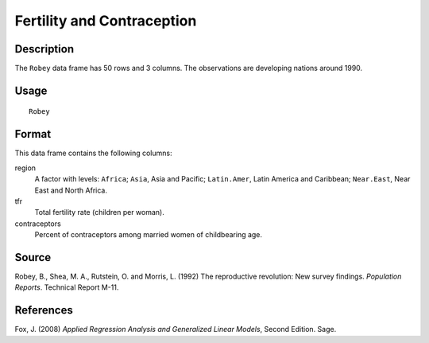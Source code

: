 +--------------------------------------+--------------------------------------+
| Robey                                |
| R Documentation                      |
+--------------------------------------+--------------------------------------+

Fertility and Contraception
---------------------------

Description
~~~~~~~~~~~

The ``Robey`` data frame has 50 rows and 3 columns. The observations are
developing nations around 1990.

Usage
~~~~~

::

    Robey

Format
~~~~~~

This data frame contains the following columns:

region
    A factor with levels: ``Africa``; ``Asia``, Asia and Pacific;
    ``Latin.Amer``, Latin America and Caribbean; ``Near.East``, Near
    East and North Africa.

tfr
    Total fertility rate (children per woman).

contraceptors
    Percent of contraceptors among married women of childbearing age.

Source
~~~~~~

Robey, B., Shea, M. A., Rutstein, O. and Morris, L. (1992) The
reproductive revolution: New survey findings. *Population Reports*.
Technical Report M-11.

References
~~~~~~~~~~

Fox, J. (2008) *Applied Regression Analysis and Generalized Linear
Models*, Second Edition. Sage.

